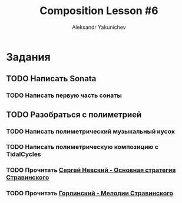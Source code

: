 #+TITLE: Composition Lesson #6
#+AUTHOR: Aleksandr Yakunichev
#+EMAIL: hi@ya.codes

* Задания
** TODO Написать Sonata
*** TODO Написать первую часть сонаты
** TODO Разобраться с полиметрией
*** TODO Написать полиметрический музыкальный кусок
*** TODO Написать полиметрическую композицию с TidalCycles
*** TODO Прочитать [[http://www.chaskor.ru/article/sergej_nevskij_osnovnaya_strategiya_stravinskogo_-_skolzhenie_23064][Сергей Невский - Основная стратегия Стравинского]]
*** TODO Прочитать [[http://www.chaskor.ru/article/vladimir_gorlinskij_melodii_stravinskogo_-_himery_razdiraemye_iznutri_na_chasti_25478][Горлинский - Мелодии Стравинского]] 
